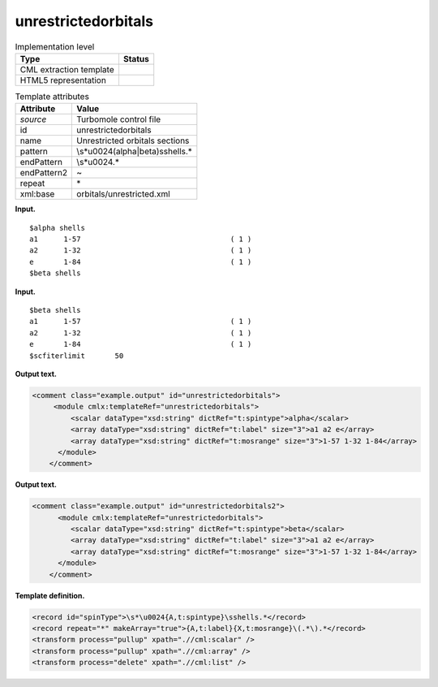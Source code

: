 .. _unrestrictedorbitals-d3e38785:

unrestrictedorbitals
====================

.. table:: Implementation level

   +-----------------------------------+-----------------------------------+
   | Type                              | Status                            |
   +===================================+===================================+
   | CML extraction template           | |image0|                          |
   +-----------------------------------+-----------------------------------+
   | HTML5 representation              | |image1|                          |
   +-----------------------------------+-----------------------------------+

.. table:: Template attributes

   +-----------------------------------+-----------------------------------+
   | Attribute                         | Value                             |
   +===================================+===================================+
   | *source*                          | Turbomole control file            |
   +-----------------------------------+-----------------------------------+
   | id                                | unrestrictedorbitals              |
   +-----------------------------------+-----------------------------------+
   | name                              | Unrestricted orbitals sections    |
   +-----------------------------------+-----------------------------------+
   | pattern                           | \\s*\u0024(alpha|beta)\sshells.\* |
   +-----------------------------------+-----------------------------------+
   | endPattern                        | \\s*\u0024.\*                     |
   +-----------------------------------+-----------------------------------+
   | endPattern2                       | ~                                 |
   +-----------------------------------+-----------------------------------+
   | repeat                            | \*                                |
   +-----------------------------------+-----------------------------------+
   | xml:base                          | orbitals/unrestricted.xml         |
   +-----------------------------------+-----------------------------------+

**Input.**

::

    $alpha shells
    a1      1-57                                   ( 1 )
    a2      1-32                                   ( 1 )
    e       1-84                                   ( 1 )
    $beta shells   
       

**Input.**

::

    $beta shells
    a1      1-57                                   ( 1 )
    a2      1-32                                   ( 1 )
    e       1-84                                   ( 1 )
    $scfiterlimit       50     
       

**Output text.**

.. code:: xml

   <comment class="example.output" id="unrestrictedorbitals">
        <module cmlx:templateRef="unrestrictedorbitals">
            <scalar dataType="xsd:string" dictRef="t:spintype">alpha</scalar>
            <array dataType="xsd:string" dictRef="t:label" size="3">a1 a2 e</array>
            <array dataType="xsd:string" dictRef="t:mosrange" size="3">1-57 1-32 1-84</array>
         </module>
       </comment>

**Output text.**

.. code:: xml

   <comment class="example.output" id="unrestrictedorbitals2">   
         <module cmlx:templateRef="unrestrictedorbitals">
            <scalar dataType="xsd:string" dictRef="t:spintype">beta</scalar>
            <array dataType="xsd:string" dictRef="t:label" size="3">a1 a2 e</array>
            <array dataType="xsd:string" dictRef="t:mosrange" size="3">1-57 1-32 1-84</array>
         </module>   
       </comment>

**Template definition.**

.. code:: xml

   <record id="spinType">\s*\u0024{A,t:spintype}\sshells.*</record>
   <record repeat="*" makeArray="true">{A,t:label}{X,t:mosrange}\(.*\).*</record>
   <transform process="pullup" xpath=".//cml:scalar" />
   <transform process="pullup" xpath=".//cml:array" />
   <transform process="delete" xpath=".//cml:list" />

.. |image0| image:: ../../imgs/Total.png
.. |image1| image:: ../../imgs/None.png
